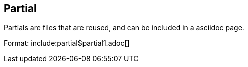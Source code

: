 == Partial

Partials are files that are reused, and can be included in a asciidoc page.

Format:
include:partial$partial1.adoc[]

